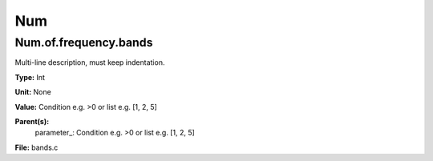 
===
Num
===

Num.of.frequency.bands
======================
Multi-line description, must keep indentation.

**Type:** Int

**Unit:** None

**Value:** Condition e.g. >0 or list e.g. [1, 2, 5]

**Parent(s):**
  parameter_: Condition e.g. >0 or list e.g. [1, 2, 5]


**File:** bands.c


